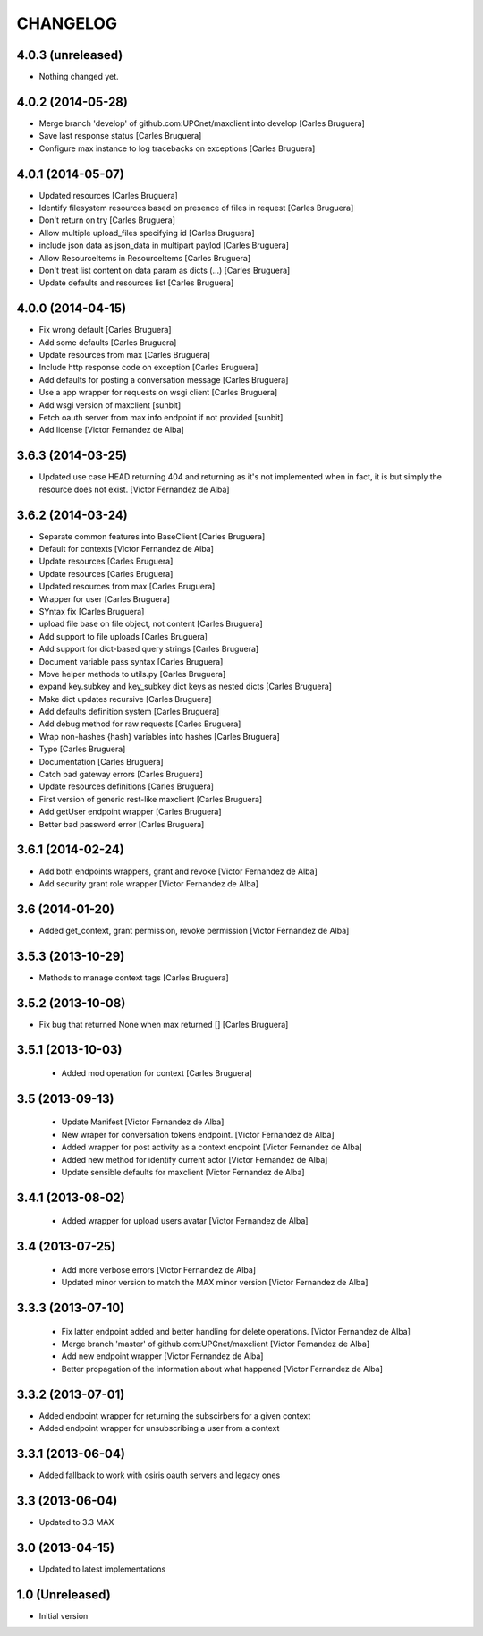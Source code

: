 CHANGELOG
==========

4.0.3 (unreleased)
------------------

- Nothing changed yet.


4.0.2 (2014-05-28)
------------------

* Merge branch 'develop' of github.com:UPCnet/maxclient into develop [Carles Bruguera]
* Save last response status [Carles Bruguera]
* Configure max instance to log tracebacks on exceptions [Carles Bruguera]

4.0.1 (2014-05-07)
------------------

* Updated resources [Carles Bruguera]
* Identify filesystem resources based on presence of files in request [Carles Bruguera]
* Don't return on try [Carles Bruguera]
* Allow multiple upload_files specifying id [Carles Bruguera]
* include json data as json_data in multipart paylod [Carles Bruguera]
* Allow ResourceItems in ResourceItems [Carles Bruguera]
* Don't treat list content on data param as dicts (...) [Carles Bruguera]
* Update defaults and resources list [Carles Bruguera]

4.0.0 (2014-04-15)
------------------

* Fix wrong default [Carles Bruguera]
* Add some defaults [Carles Bruguera]
* Update resources from max [Carles Bruguera]
* Include http response code on exception [Carles Bruguera]
* Add defaults for posting a conversation message [Carles Bruguera]
* Use a app wrapper for requests on wsgi client [Carles Bruguera]
* Add wsgi version of maxclient [sunbit]
* Fetch oauth server from max info endpoint if not provided [sunbit]
* Add license [Victor Fernandez de Alba]

3.6.3 (2014-03-25)
------------------

* Updated use case HEAD returning 404 and returning as it's not implemented when in fact, it is but simply the resource does not exist. [Victor Fernandez de Alba]

3.6.2 (2014-03-24)
------------------

* Separate common features into BaseClient [Carles Bruguera]
* Default for contexts [Victor Fernandez de Alba]
* Update resources [Carles Bruguera]
* Update resources [Carles Bruguera]
* Updated resources from max [Carles Bruguera]
* Wrapper for user [Carles Bruguera]
* SYntax fix [Carles Bruguera]
* upload file base on file object, not content [Carles Bruguera]
* Add support to file uploads [Carles Bruguera]
* Add support for dict-based query strings [Carles Bruguera]
* Document variable pass syntax [Carles Bruguera]
* Move helper methods to utils.py [Carles Bruguera]
* expand key.subkey and key_subkey dict keys as nested dicts [Carles Bruguera]
* Make dict updates recursive [Carles Bruguera]
* Add defaults definition system [Carles Bruguera]
* Add debug method for raw requests [Carles Bruguera]
* Wrap non-hashes {hash} variables into hashes [Carles Bruguera]
* Typo [Carles Bruguera]
* Documentation [Carles Bruguera]
* Catch bad gateway errors [Carles Bruguera]
* Update resources definitions [Carles Bruguera]
* First version of generic rest-like maxclient [Carles Bruguera]
* Add getUser endpoint wrapper [Carles Bruguera]
* Better bad password error [Carles Bruguera]

3.6.1 (2014-02-24)
------------------

* Add both endpoints wrappers, grant and revoke [Victor Fernandez de Alba]
* Add security grant role wrapper [Victor Fernandez de Alba]

3.6 (2014-01-20)
----------------

* Added get_context, grant permission, revoke permission [Victor Fernandez de Alba]

3.5.3 (2013-10-29)
------------------

* Methods to manage context tags [Carles Bruguera]

3.5.2 (2013-10-08)
------------------

* Fix bug that returned None when max returned [] [Carles Bruguera]

3.5.1 (2013-10-03)
------------------

 * Added mod operation for context [Carles Bruguera]

3.5 (2013-09-13)
----------------

 * Update Manifest [Victor Fernandez de Alba]
 * New wraper for conversation tokens endpoint. [Victor Fernandez de Alba]
 * Added wrapper for post activity as a context endpoint [Victor Fernandez de Alba]
 * Added new method for identify current actor [Victor Fernandez de Alba]
 * Update sensible defaults for maxclient [Victor Fernandez de Alba]

3.4.1 (2013-08-02)
------------------

 * Added wrapper for upload users avatar [Victor Fernandez de Alba]

3.4 (2013-07-25)
----------------

 * Add more verbose errors [Victor Fernandez de Alba]
 * Updated minor version to match the MAX minor version [Victor Fernandez de Alba]

3.3.3 (2013-07-10)
------------------

 * Fix latter endpoint added and better handling for delete operations. [Victor Fernandez de Alba]
 * Merge branch 'master' of github.com:UPCnet/maxclient [Victor Fernandez de Alba]
 * Add new endpoint wrapper [Victor Fernandez de Alba]
 * Better propagation of the information about what happened [Victor Fernandez de Alba]

3.3.2 (2013-07-01)
------------------
* Added endpoint wrapper for returning the subscirbers for a given context
* Added endpoint wrapper for unsubscribing a user from a context

3.3.1 (2013-06-04)
------------------
* Added fallback to work with osiris oauth servers and legacy ones

3.3 (2013-06-04)
----------------
* Updated to 3.3 MAX

3.0 (2013-04-15)
----------------
* Updated to latest implementations

1.0 (Unreleased)
----------------
*  Initial version
